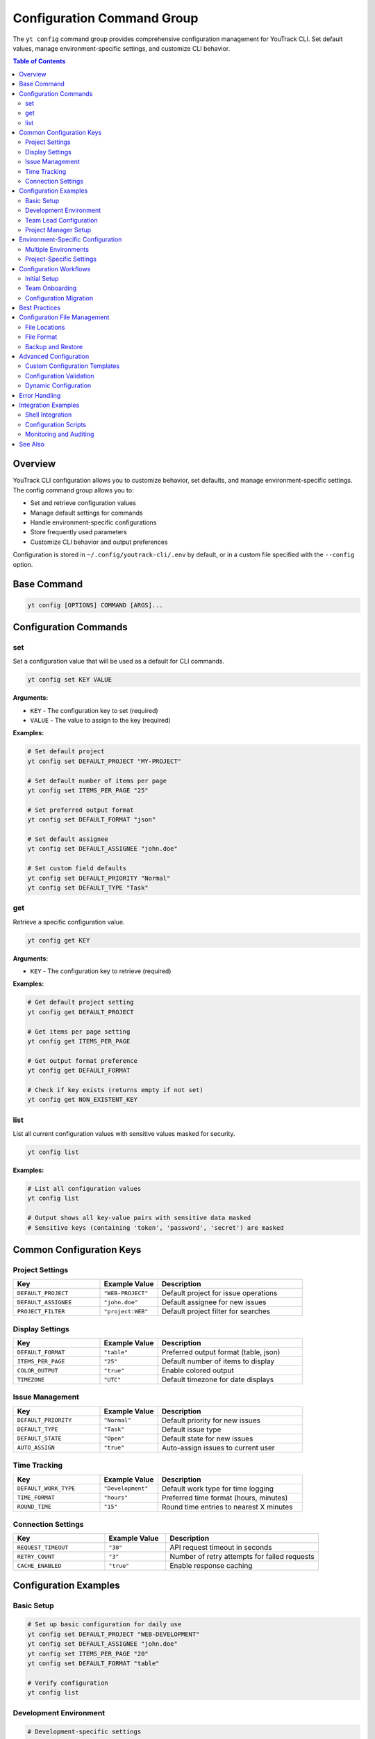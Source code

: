 Configuration Command Group
============================

The ``yt config`` command group provides comprehensive configuration management for YouTrack CLI. Set default values, manage environment-specific settings, and customize CLI behavior.

.. contents:: Table of Contents
   :local:
   :depth: 2

Overview
--------

YouTrack CLI configuration allows you to customize behavior, set defaults, and manage environment-specific settings. The config command group allows you to:

* Set and retrieve configuration values
* Manage default settings for commands
* Handle environment-specific configurations
* Store frequently used parameters
* Customize CLI behavior and output preferences

Configuration is stored in ``~/.config/youtrack-cli/.env`` by default, or in a custom file specified with the ``--config`` option.

Base Command
------------

.. code-block:: bash

   yt config [OPTIONS] COMMAND [ARGS]...

Configuration Commands
----------------------

set
~~~

Set a configuration value that will be used as a default for CLI commands.

.. code-block:: bash

   yt config set KEY VALUE

**Arguments:**

* ``KEY`` - The configuration key to set (required)
* ``VALUE`` - The value to assign to the key (required)

**Examples:**

.. code-block:: bash

   # Set default project
   yt config set DEFAULT_PROJECT "MY-PROJECT"

   # Set default number of items per page
   yt config set ITEMS_PER_PAGE "25"

   # Set preferred output format
   yt config set DEFAULT_FORMAT "json"

   # Set default assignee
   yt config set DEFAULT_ASSIGNEE "john.doe"

   # Set custom field defaults
   yt config set DEFAULT_PRIORITY "Normal"
   yt config set DEFAULT_TYPE "Task"

get
~~~

Retrieve a specific configuration value.

.. code-block:: bash

   yt config get KEY

**Arguments:**

* ``KEY`` - The configuration key to retrieve (required)

**Examples:**

.. code-block:: bash

   # Get default project setting
   yt config get DEFAULT_PROJECT

   # Get items per page setting
   yt config get ITEMS_PER_PAGE

   # Get output format preference
   yt config get DEFAULT_FORMAT

   # Check if key exists (returns empty if not set)
   yt config get NON_EXISTENT_KEY

list
~~~~

List all current configuration values with sensitive values masked for security.

.. code-block:: bash

   yt config list

**Examples:**

.. code-block:: bash

   # List all configuration values
   yt config list

   # Output shows all key-value pairs with sensitive data masked
   # Sensitive keys (containing 'token', 'password', 'secret') are masked

Common Configuration Keys
------------------------

Project Settings
~~~~~~~~~~~~~~~

.. list-table::
   :widths: 30 20 50
   :header-rows: 1

   * - Key
     - Example Value
     - Description
   * - ``DEFAULT_PROJECT``
     - ``"WEB-PROJECT"``
     - Default project for issue operations
   * - ``DEFAULT_ASSIGNEE``
     - ``"john.doe"``
     - Default assignee for new issues
   * - ``PROJECT_FILTER``
     - ``"project:WEB"``
     - Default project filter for searches

Display Settings
~~~~~~~~~~~~~~~

.. list-table::
   :widths: 30 20 50
   :header-rows: 1

   * - Key
     - Example Value
     - Description
   * - ``DEFAULT_FORMAT``
     - ``"table"``
     - Preferred output format (table, json)
   * - ``ITEMS_PER_PAGE``
     - ``"25"``
     - Default number of items to display
   * - ``COLOR_OUTPUT``
     - ``"true"``
     - Enable colored output
   * - ``TIMEZONE``
     - ``"UTC"``
     - Default timezone for date displays

Issue Management
~~~~~~~~~~~~~~~

.. list-table::
   :widths: 30 20 50
   :header-rows: 1

   * - Key
     - Example Value
     - Description
   * - ``DEFAULT_PRIORITY``
     - ``"Normal"``
     - Default priority for new issues
   * - ``DEFAULT_TYPE``
     - ``"Task"``
     - Default issue type
   * - ``DEFAULT_STATE``
     - ``"Open"``
     - Default state for new issues
   * - ``AUTO_ASSIGN``
     - ``"true"``
     - Auto-assign issues to current user

Time Tracking
~~~~~~~~~~~~~

.. list-table::
   :widths: 30 20 50
   :header-rows: 1

   * - Key
     - Example Value
     - Description
   * - ``DEFAULT_WORK_TYPE``
     - ``"Development"``
     - Default work type for time logging
   * - ``TIME_FORMAT``
     - ``"hours"``
     - Preferred time format (hours, minutes)
   * - ``ROUND_TIME``
     - ``"15"``
     - Round time entries to nearest X minutes

Connection Settings
~~~~~~~~~~~~~~~~~~

.. list-table::
   :widths: 30 20 50
   :header-rows: 1

   * - Key
     - Example Value
     - Description
   * - ``REQUEST_TIMEOUT``
     - ``"30"``
     - API request timeout in seconds
   * - ``RETRY_COUNT``
     - ``"3"``
     - Number of retry attempts for failed requests
   * - ``CACHE_ENABLED``
     - ``"true"``
     - Enable response caching

Configuration Examples
---------------------

Basic Setup
~~~~~~~~~~

.. code-block:: bash

   # Set up basic configuration for daily use
   yt config set DEFAULT_PROJECT "WEB-DEVELOPMENT"
   yt config set DEFAULT_ASSIGNEE "john.doe"
   yt config set ITEMS_PER_PAGE "20"
   yt config set DEFAULT_FORMAT "table"

   # Verify configuration
   yt config list

Development Environment
~~~~~~~~~~~~~~~~~~~~~~

.. code-block:: bash

   # Development-specific settings
   yt config set DEFAULT_PROJECT "DEV-PROJECT"
   yt config set DEFAULT_PRIORITY "High"
   yt config set DEFAULT_TYPE "Bug"
   yt config set AUTO_ASSIGN "true"

   # Development workflow preferences
   yt config set DEFAULT_WORK_TYPE "Development"
   yt config set TIME_FORMAT "hours"
   yt config set ROUND_TIME "15"

Team Lead Configuration
~~~~~~~~~~~~~~~~~~~~~~

.. code-block:: bash

   # Configuration for team lead responsibilities
   yt config set ITEMS_PER_PAGE "50"
   yt config set DEFAULT_FORMAT "json"
   yt config set SHOW_ARCHIVED "true"

   # Reporting preferences
   yt config set REPORT_PERIOD "weekly"
   yt config set INCLUDE_COMPLETED "true"
   yt config set GROUP_BY_ASSIGNEE "true"

Project Manager Setup
~~~~~~~~~~~~~~~~~~~~

.. code-block:: bash

   # Project manager configuration
   yt config set DEFAULT_VIEW "summary"
   yt config set SHOW_ESTIMATES "true"
   yt config set INCLUDE_SUBTASKS "true"
   yt config set DEFAULT_TIMEFRAME "sprint"

   # Stakeholder reporting
   yt config set EXECUTIVE_FORMAT "summary"
   yt config set HIDE_TECHNICAL_DETAILS "true"

Environment-Specific Configuration
----------------------------------

Multiple Environments
~~~~~~~~~~~~~~~~~~~~

.. code-block:: bash

   # Development environment
   yt --config ~/.config/yt-dev.env config set DEFAULT_PROJECT "DEV-PROJECT"
   yt --config ~/.config/yt-dev.env config set BASE_URL "https://dev.youtrack.company.com"

   # Staging environment
   yt --config ~/.config/yt-staging.env config set DEFAULT_PROJECT "STAGING-PROJECT"
   yt --config ~/.config/yt-staging.env config set BASE_URL "https://staging.youtrack.company.com"

   # Production environment
   yt --config ~/.config/yt-prod.env config set DEFAULT_PROJECT "PROD-PROJECT"
   yt --config ~/.config/yt-prod.env config set BASE_URL "https://youtrack.company.com"

Project-Specific Settings
~~~~~~~~~~~~~~~~~~~~~~~~

.. code-block:: bash

   # Web project configuration
   yt --config ~/.config/yt-web.env config set DEFAULT_PROJECT "WEB-PROJECT"
   yt --config ~/.config/yt-web.env config set DEFAULT_TYPE "Story"
   yt --config ~/.config/yt-web.env config set DEFAULT_PRIORITY "Medium"

   # API project configuration
   yt --config ~/.config/yt-api.env config set DEFAULT_PROJECT "API-PROJECT"
   yt --config ~/.config/yt-api.env config set DEFAULT_TYPE "Epic"
   yt --config ~/.config/yt-api.env config set DEFAULT_PRIORITY "High"

Configuration Workflows
-----------------------

Initial Setup
~~~~~~~~~~~~

.. code-block:: bash

   # Initial configuration setup workflow
   echo "Setting up YouTrack CLI configuration..."

   # Basic settings
   yt config set DEFAULT_PROJECT "$(read -p 'Default project: ' && echo $REPLY)"
   yt config set DEFAULT_ASSIGNEE "$(whoami)"
   yt config set ITEMS_PER_PAGE "25"

   # Display preferences
   yt config set DEFAULT_FORMAT "table"
   yt config set COLOR_OUTPUT "true"

   # Time tracking defaults
   yt config set DEFAULT_WORK_TYPE "Development"
   yt config set TIME_FORMAT "hours"

   echo "Configuration complete!"
   yt config list

Team Onboarding
~~~~~~~~~~~~~~

.. code-block:: bash

   #!/bin/bash
   # Team member onboarding configuration script

   echo "YouTrack CLI Team Configuration"
   echo "==============================="

   # Get user information
   read -p "Enter your username: " USERNAME
   read -p "Enter default project: " PROJECT
   read -p "Enter preferred items per page (default 25): " ITEMS
   ITEMS=${ITEMS:-25}

   # Set standard team configuration
   yt config set DEFAULT_ASSIGNEE "$USERNAME"
   yt config set DEFAULT_PROJECT "$PROJECT"
   yt config set ITEMS_PER_PAGE "$ITEMS"

   # Team standards
   yt config set DEFAULT_FORMAT "table"
   yt config set DEFAULT_WORK_TYPE "Development"
   yt config set TIME_FORMAT "hours"
   yt config set ROUND_TIME "15"

   echo "Team configuration applied!"

Configuration Migration
~~~~~~~~~~~~~~~~~~~~~~

.. code-block:: bash

   #!/bin/bash
   # Migrate configuration between environments

   SOURCE_CONFIG="$1"
   TARGET_CONFIG="$2"

   if [ -z "$SOURCE_CONFIG" ] || [ -z "$TARGET_CONFIG" ]; then
     echo "Usage: $0 <source-config> <target-config>"
     exit 1
   fi

   # Export configuration from source
   yt --config "$SOURCE_CONFIG" config list > source_config.txt

   # Parse and apply to target (simplified example)
   # Note: This would need proper parsing in practice
   grep -v "token\|password\|secret" source_config.txt | while IFS='=' read key value; do
     yt --config "$TARGET_CONFIG" config set "$key" "$value"
   done

   echo "Configuration migrated from $SOURCE_CONFIG to $TARGET_CONFIG"

Best Practices
--------------

1. **Environment Separation**: Use separate config files for different environments.

2. **Security**: Never store sensitive data in configuration files.

3. **Documentation**: Document custom configuration keys and their purposes.

4. **Team Standards**: Establish team-wide configuration standards for consistency.

5. **Backup**: Backup important configuration files.

6. **Validation**: Validate configuration values for correctness.

7. **Defaults**: Set sensible defaults that improve daily workflow efficiency.

8. **Version Control**: Consider versioning team configuration templates.

9. **Regular Review**: Periodically review and update configuration settings.

10. **Testing**: Test configuration changes in non-production environments first.

Configuration File Management
----------------------------

File Locations
~~~~~~~~~~~~~

.. code-block:: bash

   # Default configuration file
   ~/.config/youtrack-cli/.env

   # Custom configuration file
   yt --config /path/to/custom.env config set KEY VALUE

   # Environment-specific configurations
   ~/.config/youtrack-cli/dev.env
   ~/.config/youtrack-cli/staging.env
   ~/.config/youtrack-cli/production.env

File Format
~~~~~~~~~~

Configuration files use environment variable format:

.. code-block:: bash

   # YouTrack CLI Configuration File
   DEFAULT_PROJECT=WEB-PROJECT
   DEFAULT_ASSIGNEE=john.doe
   ITEMS_PER_PAGE=25
   DEFAULT_FORMAT=table
   COLOR_OUTPUT=true
   DEFAULT_WORK_TYPE=Development

Backup and Restore
~~~~~~~~~~~~~~~~~

.. code-block:: bash

   # Backup configuration
   cp ~/.config/youtrack-cli/.env ~/.config/youtrack-cli/.env.backup

   # Restore configuration
   cp ~/.config/youtrack-cli/.env.backup ~/.config/youtrack-cli/.env

   # Export configuration for sharing (excluding sensitive data)
   yt config list | grep -v "token\|password\|secret" > team_config.txt

Advanced Configuration
---------------------

Custom Configuration Templates
~~~~~~~~~~~~~~~~~~~~~~~~~~~~~

.. code-block:: bash

   #!/bin/bash
   # Configuration template for new team members

   TEMPLATE_FILE="team_config_template.env"

   cat > "$TEMPLATE_FILE" << 'EOF'
   # Team Configuration Template
   DEFAULT_PROJECT=TEAM-PROJECT
   ITEMS_PER_PAGE=25
   DEFAULT_FORMAT=table
   COLOR_OUTPUT=true
   DEFAULT_WORK_TYPE=Development
   TIME_FORMAT=hours
   ROUND_TIME=15
   AUTO_ASSIGN=true
   EOF

   echo "Configuration template created: $TEMPLATE_FILE"

Configuration Validation
~~~~~~~~~~~~~~~~~~~~~~~

.. code-block:: bash

   #!/bin/bash
   # Validate configuration settings

   echo "Validating YouTrack CLI configuration..."

   # Check required settings
   REQUIRED_SETTINGS=("DEFAULT_PROJECT" "DEFAULT_ASSIGNEE")

   for setting in "${REQUIRED_SETTINGS[@]}"; do
     value=$(yt config get "$setting")
     if [ -z "$value" ]; then
       echo "❌ Missing required setting: $setting"
     else
       echo "✅ $setting: $value"
     fi
   done

   # Test configuration by running a simple command
   if yt projects list > /dev/null 2>&1; then
     echo "✅ Configuration is valid and working"
   else
     echo "❌ Configuration test failed"
   fi

Dynamic Configuration
~~~~~~~~~~~~~~~~~~~~

.. code-block:: bash

   #!/bin/bash
   # Dynamic configuration based on current context

   # Detect current directory for project-specific settings
   if [[ "$PWD" == *"/web-project"* ]]; then
     export YT_CONFIG="$HOME/.config/yt-web.env"
   elif [[ "$PWD" == *"/api-project"* ]]; then
     export YT_CONFIG="$HOME/.config/yt-api.env"
   else
     export YT_CONFIG="$HOME/.config/youtrack-cli/.env"
   fi

   # Use detected configuration
   yt --config "$YT_CONFIG" "$@"

Error Handling
--------------

Common error scenarios and solutions:

**Configuration Key Not Found**
  Returns empty value; check key spelling and case sensitivity.

**Invalid Configuration Value**
  Validate values match expected formats (numbers, booleans, etc.).

**Permission Denied**
  Check file permissions on configuration directory and files.

**Configuration File Corruption**
  Restore from backup or recreate configuration settings.

**Environment Conflicts**
  Ensure environment variables don't conflict with configuration files.

**Missing Configuration Directory**
  CLI will create directory automatically on first use.

Integration Examples
-------------------

Shell Integration
~~~~~~~~~~~~~~~~

.. code-block:: bash

   # Add to ~/.bashrc or ~/.zshrc
   alias yt-dev='yt --config ~/.config/yt-dev.env'
   alias yt-staging='yt --config ~/.config/yt-staging.env'
   alias yt-prod='yt --config ~/.config/yt-prod.env'

   # Function for dynamic config selection
   yt-project() {
     local project="$1"
     shift
     yt --config "$HOME/.config/yt-${project}.env" "$@"
   }

Configuration Scripts
~~~~~~~~~~~~~~~~~~~

.. code-block:: bash

   #!/bin/bash
   # Automated configuration deployment

   CONFIGS_DIR="/shared/youtrack-configs"
   LOCAL_CONFIG_DIR="$HOME/.config/youtrack-cli"

   # Deploy team configurations
   for config in dev staging prod; do
     cp "$CONFIGS_DIR/${config}.env" "$LOCAL_CONFIG_DIR/${config}.env"
     echo "Deployed $config configuration"
   done

   # Set appropriate permissions
   chmod 600 "$LOCAL_CONFIG_DIR"/*.env

   echo "Configuration deployment complete"

Monitoring and Auditing
~~~~~~~~~~~~~~~~~~~~~~

.. code-block:: bash

   #!/bin/bash
   # Audit configuration compliance

   echo "Configuration Compliance Report"
   echo "==============================="

   # Check for required settings
   COMPLIANCE_CHECKS=(
     "DEFAULT_PROJECT:required"
     "DEFAULT_ASSIGNEE:required"
     "ITEMS_PER_PAGE:numeric"
     "COLOR_OUTPUT:boolean"
   )

   for check in "${COMPLIANCE_CHECKS[@]}"; do
     IFS=':' read key requirement <<< "$check"
     value=$(yt config get "$key")

     if [ "$requirement" = "required" ] && [ -z "$value" ]; then
       echo "❌ $key: Missing (required)"
     else
       echo "✅ $key: $value"
     fi
   done

See Also
--------

* :doc:`auth` - Authentication configuration and token management
* :doc:`projects` - Project-specific configuration settings
* :doc:`users` - User preferences and default assignments
* :doc:`time` - Time tracking configuration and defaults
* :doc:`admin` - Administrative configuration options
